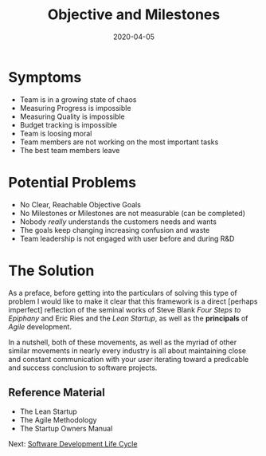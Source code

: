 #+title: Objective and Milestones
#+date: 2020-04-05
#+weight: 10

* Symptoms

- Team is in a growing state of chaos
- Measuring Progress is impossible
- Measuring Quality is impossible 
- Budget tracking is impossible
- Team is loosing moral
- Team members are not working on the most important tasks
- The best team members leave

* Potential Problems

- No Clear, Reachable Objective Goals
- No Milestones or Milestones are not measurable (can be completed)
- Nobody /really/ understands the customers needs and wants
- The goals keep changing increasing confusion and waste
- Team leadership is not engaged with user before and during R&D

* The Solution

As a preface, before getting into the particulars of solving this
type of problem I would like to make it clear that this framework is a
direct [perhaps imperfect] reflection of the seminal works of Steve
Blank /Four Steps to Epiphany/  and Eric Ries and the /Lean Startup/,
as well as the **principals** of /Agile/ development.

In a nutshell, both of these movements, as well as the myriad of other
similar movements in nearly every industry is all about maintaining
close and constant communication with your /user/ iterating toward a
predicable and success conclusion to software projects.

** Reference Material

- The Lean Startup
- The Agile Methodology
- The Startup Owners Manual

Next: [[/software/software-development-life-cycle][Software Development Life Cycle]]

